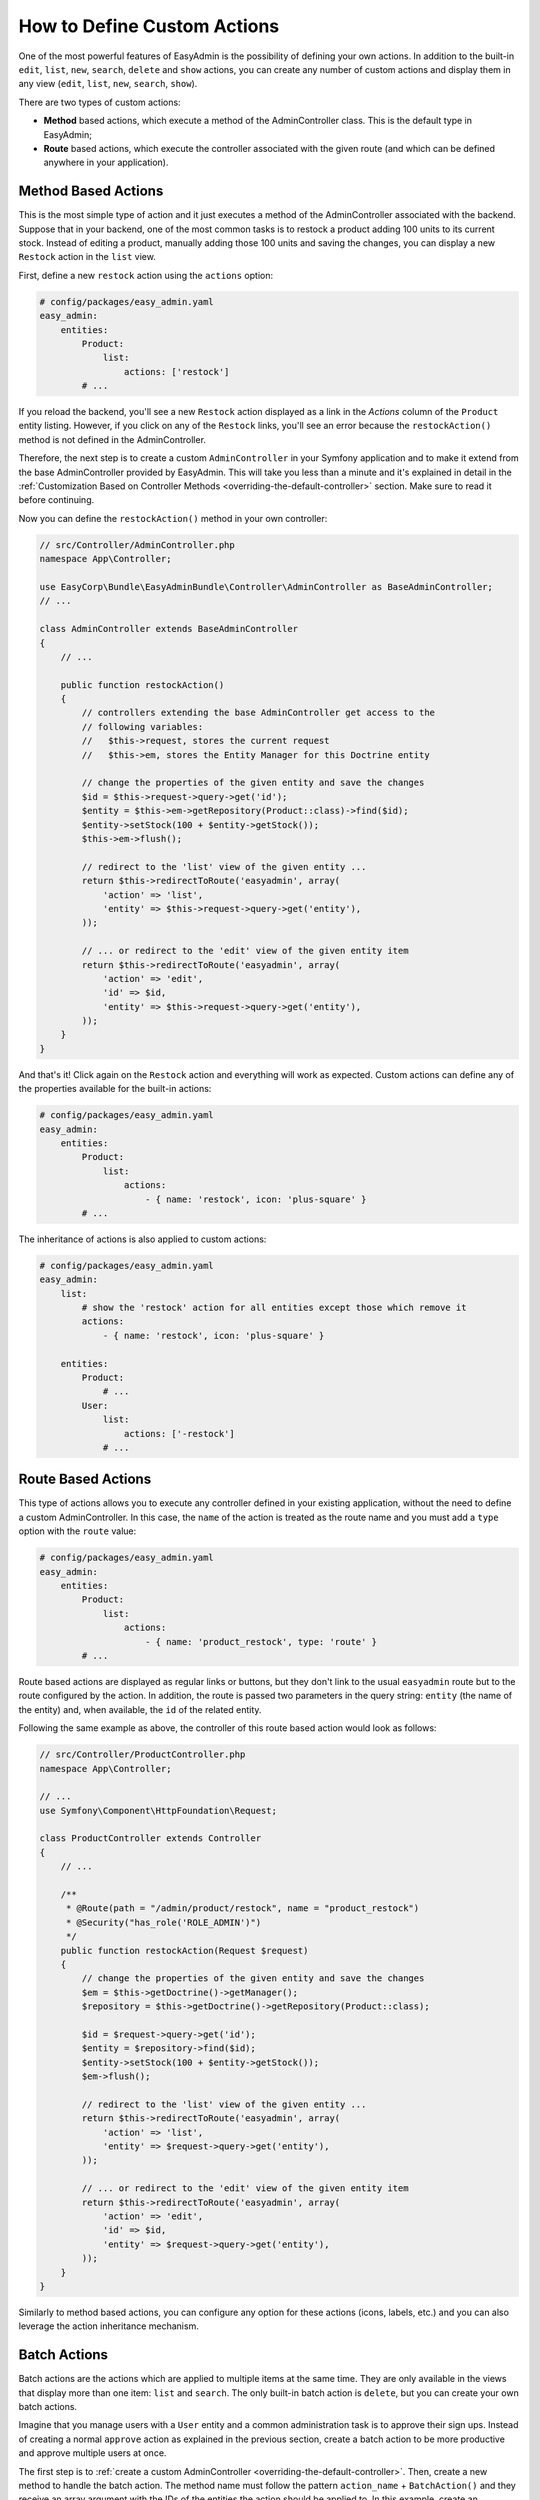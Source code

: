 How to Define Custom Actions
============================

One of the most powerful features of EasyAdmin is the possibility of defining
your own actions. In addition to the built-in ``edit``, ``list``, ``new``,
``search``, ``delete`` and ``show`` actions, you can create any number of custom
actions and display them in any view (``edit``, ``list``, ``new``, ``search``,
``show``).

There are two types of custom actions:

* **Method** based actions, which execute a method of the AdminController
  class. This is the default type in EasyAdmin;
* **Route** based actions, which execute the controller associated with the
  given route (and which can be defined anywhere in your application).

Method Based Actions
--------------------

This is the most simple type of action and it just executes a method of the
AdminController associated with the backend. Suppose that in your backend, one
of the most common tasks is to restock a product adding 100 units to its current
stock. Instead of editing a product, manually adding those 100 units and saving
the changes, you can display a new ``Restock`` action in the ``list`` view.

First, define a new ``restock`` action using the ``actions`` option:

.. code-block:: yaml

    # config/packages/easy_admin.yaml
    easy_admin:
        entities:
            Product:
                list:
                    actions: ['restock']
            # ...

If you reload the backend, you'll see a new ``Restock`` action displayed as a
link in the *Actions* column of the ``Product`` entity listing. However, if you
click on any of the ``Restock`` links, you'll see an error because the
``restockAction()`` method is not defined in the AdminController.

Therefore, the next step is to create a custom ``AdminController`` in your
Symfony application and to make it extend from the base AdminController
provided by EasyAdmin. This will take you less than a minute and it's explained
in detail in the :ref:`Customization Based on Controller Methods <overriding-the-default-controller>`
section. Make sure to read it before continuing.

Now you can define the ``restockAction()`` method in your own controller:

.. code-block:: php

    // src/Controller/AdminController.php
    namespace App\Controller;

    use EasyCorp\Bundle\EasyAdminBundle\Controller\AdminController as BaseAdminController;
    // ...

    class AdminController extends BaseAdminController
    {
        // ...

        public function restockAction()
        {
            // controllers extending the base AdminController get access to the
            // following variables:
            //   $this->request, stores the current request
            //   $this->em, stores the Entity Manager for this Doctrine entity

            // change the properties of the given entity and save the changes
            $id = $this->request->query->get('id');
            $entity = $this->em->getRepository(Product::class)->find($id);
            $entity->setStock(100 + $entity->getStock());
            $this->em->flush();

            // redirect to the 'list' view of the given entity ...
            return $this->redirectToRoute('easyadmin', array(
                'action' => 'list',
                'entity' => $this->request->query->get('entity'),
            ));

            // ... or redirect to the 'edit' view of the given entity item
            return $this->redirectToRoute('easyadmin', array(
                'action' => 'edit',
                'id' => $id,
                'entity' => $this->request->query->get('entity'),
            ));
        }
    }

And that's it! Click again on the ``Restock`` action and everything will work as
expected. Custom actions can define any of the properties available for the
built-in actions:

.. code-block:: yaml

    # config/packages/easy_admin.yaml
    easy_admin:
        entities:
            Product:
                list:
                    actions:
                        - { name: 'restock', icon: 'plus-square' }
            # ...

The inheritance of actions is also applied to custom actions:

.. code-block:: yaml

    # config/packages/easy_admin.yaml
    easy_admin:
        list:
            # show the 'restock' action for all entities except those which remove it
            actions:
                - { name: 'restock', icon: 'plus-square' }

        entities:
            Product:
                # ...
            User:
                list:
                    actions: ['-restock']
                # ...

Route Based Actions
-------------------

This type of actions allows you to execute any controller defined in your
existing application, without the need to define a custom AdminController. In
this case, the ``name`` of the action is treated as the route name and you must
add a ``type`` option with the ``route`` value:

.. code-block:: yaml

    # config/packages/easy_admin.yaml
    easy_admin:
        entities:
            Product:
                list:
                    actions:
                        - { name: 'product_restock', type: 'route' }
            # ...

Route based actions are displayed as regular links or buttons, but they don't
link to the usual ``easyadmin`` route but to the route configured by the action.
In addition, the route is passed two parameters in the query string: ``entity``
(the name of the entity) and, when available, the ``id`` of the related entity.

Following the same example as above, the controller of this route based action
would look as follows:

.. code-block:: php

    // src/Controller/ProductController.php
    namespace App\Controller;

    // ...
    use Symfony\Component\HttpFoundation\Request;

    class ProductController extends Controller
    {
        // ...

        /**
         * @Route(path = "/admin/product/restock", name = "product_restock")
         * @Security("has_role('ROLE_ADMIN')")
         */
        public function restockAction(Request $request)
        {
            // change the properties of the given entity and save the changes
            $em = $this->getDoctrine()->getManager();
            $repository = $this->getDoctrine()->getRepository(Product::class);

            $id = $request->query->get('id');
            $entity = $repository->find($id);
            $entity->setStock(100 + $entity->getStock());
            $em->flush();

            // redirect to the 'list' view of the given entity ...
            return $this->redirectToRoute('easyadmin', array(
                'action' => 'list',
                'entity' => $request->query->get('entity'),
            ));

            // ... or redirect to the 'edit' view of the given entity item
            return $this->redirectToRoute('easyadmin', array(
                'action' => 'edit',
                'id' => $id,
                'entity' => $request->query->get('entity'),
            ));
        }
    }

Similarly to method based actions, you can configure any option for these
actions (icons, labels, etc.) and you can also leverage the action inheritance
mechanism.

.. _custom-batch-actions:

Batch Actions
-------------

Batch actions are the actions which are applied to multiple items at the same
time. They are only available in the views that display more than one item:
``list`` and ``search``. The only built-in batch action is ``delete``, but you
can create your own batch actions.

Imagine that you manage users with a ``User`` entity and a common administration
task is to approve their sign ups. Instead of creating a normal ``approve``
action as explained in the previous section, create a batch action to be more
productive and approve multiple users at once.

The first step is to :ref:`create a custom AdminController <overriding-the-default-controller>`.
Then, create a new method to handle the batch action. The method name must
follow the pattern ``action_name`` + ``BatchAction()`` and they receive an array
argument with the IDs of the entities the action should be applied to. In this
example, create an ``approveBatchAction()`` method:

.. code-block:: php

    // src/Controller/AdminController.php
    namespace App\Controller;

    use EasyCorp\Bundle\EasyAdminBundle\Controller\EasyAdminController;
    // ...

    class AdminController extends EasyAdminController
    {
        // ...

        public function approveBatchAction(array $ids)
        {
            $class = $this->entity['class'];
            $em = $this->getDoctrine()->getManagerForClass($class);

            foreach ($ids as $id) {
                $user = $em->find($id);
                $user->approve();
            }

            $this->em->flush();

            // don't return anything or redirect to any URL because it will be ignored
            // when a batch action finishes, user is redirected to the original page
        }
    }

Batch actions can be configured in the same way as regular actions (icon, label,
etc.) and they can be defined globally or locally per entity.
